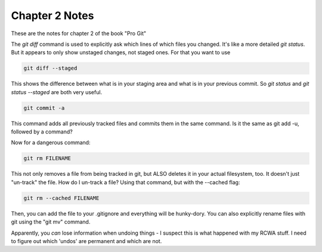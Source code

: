 Chapter 2 Notes
==================

These are the notes for chapter 2 of the book "Pro Git"

The `git diff` command is used to explicitly ask which lines of which files you changed. It's like a more detailed `git status`. But it appears to only show unstaged changes, not staged ones. For that you want to use 

.. code-block::
   
    git diff --staged

This shows the difference between what is in your staging area and what is in your previous commit. So `git status` and `git status --staged` are both very useful.

.. code-block::

    git commit -a

This command adds all previously tracked files and commits them in the same command. Is it the same as git add -u, followed by a command?

Now for a dangerous command:

.. code-block::
   
    git rm FILENAME

This not only removes a file from being tracked in git, but ALSO deletes it in your actual filesystem, too. It doesn't just "un-track" the file. How do I un-track a file? Using that command, but with the --cached flag:

.. code-block::

    git rm --cached FILENAME


Then, you can add the file to your .gitignore and everything will be hunky-dory. You can also explicitly rename files with git using the "git mv" command. 

Apparently, you *can* lose information when undoing things - I suspect this is what happened with my RCWA stuff. I need to figure out which 'undos' are permanent and which are not. 
